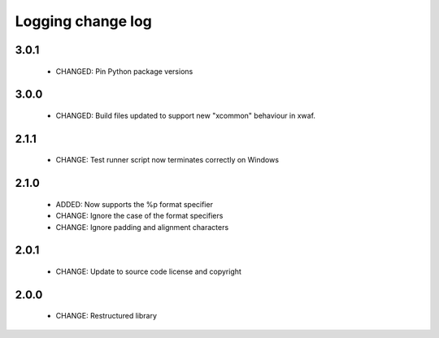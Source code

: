 Logging change log
==================

3.0.1
-----

  * CHANGED: Pin Python package versions

3.0.0
-----

  * CHANGED: Build files updated to support new "xcommon" behaviour in xwaf.

2.1.1
-----

  * CHANGE:   Test runner script now terminates correctly on Windows

2.1.0
-----

  * ADDED:    Now supports the %p format specifier
  * CHANGE:   Ignore the case of the format specifiers
  * CHANGE:   Ignore padding and alignment characters

2.0.1
-----

  * CHANGE:   Update to source code license and copyright

2.0.0
-----

  * CHANGE:   Restructured library

